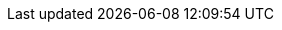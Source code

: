 ifdef::RA,RC,RI,GS[]

== Introduction

On the digital transformation journey to a full Cloud Native Landscape, utilization of microservices becomes the main approach with the dominant technology for such container orchestration being Kubernetes footnote:[https://kubernetes.io/]
With its large community of developers and abundant features and capabilities, Kubernetes has become the defacto standard and is included across most container-as-a-service platforms.  With all of these technologies in place, both developer and operation teams can effectively deploy, manage and deliver functionality to their end users in a resilient and agile manner.

=== Motivation

ifeval::["{focus}" == "{an_Rancher}"]
While any developer or organization may simply start with a single, Kubernetes-based deployment, it is very common for that number of cluster instances to rapidly grow. While each of these may have specific focus areas, it becomes imperative to figure out how to use, manage, maintain and replicate the all of these instances over time.

This is where {pn_Rancher} leads the industry, being able to manage access, usage, infrastructure and applications across clusters, that are Cloud Native Computing Foundation ( CNCF footnote:[https://www.cncf.io/certification/software-conformance] ) compliant, anywhere across edge, on-premise data centers, or cloud service providers.  {pn_Rancher} optimizes creating and managing Kubernetes clusters like:

* {pn_RKE1} ( {pn_RKE1_ProductPage}[{an_RKE1}] )
// * {pn_RKE2} ( {pn_RKE2_ProductPage}[{an_RKE2}] ) and
* Lightweight edge-centric {pn_K3s_ProductPage}[{pn_K3s}]
* other Kubernetes clusters that are based upon CNCF footnote:[https://www.cncf.io/] certified footnote:[https://www.cncf.io/certification/cka/] Kubernetes distributions or installers

and deployed across various supported footnote:[{pn_Rancher_SupportPage}] infrastructure elements.

ifdef::RC[]
Once on the digital transformation journey with {pn_Rancher}, some of the next focus areas are:

ifdef::iISV[]
* Workloads
** Determine how to launch either internally developed containerized, microservice workloads or leverage offerings from Independent Software Vendors ( ISV ).
endif::iISV[]

ifdef::iCSP,iIHV[]
* Compute Platform
** To optimize availability, performance, scalability and integrity, assess current system platforms or acquire and utilize new variations from:
ifdef::iIHV[]
*** Independent Hardware Vendors ( IHV ) for physical, baremetal, hypervisors and virtual machines
endif::iIHV[]
ifdef::iCSP[]
*** Cloud Service Providers ( CSP ), which can also include baremetal, virtual machines plus hosted Kubernetes services
endif::iCSP[]
endif::iCSP,iIHV[]

endif::RC[]

endif::[]

ifeval::["{focus}" == "{an_RKE1}"]
FixMe- While any developer or organization may simply start with a single, Kubernetes-based deployment, it is very common for that number of cluster instances to rapidly grow. While each of these may have specific focus areas, it becomes imperative to figure out how to use, manage, maintain and replicate the all of these instances over time.

FixMe- This is where {pn_Rancher} leads the industry, being able to manage access, usage, infrastructure and applications across clusters, that are Cloud Native Computing Foundation ( CNCF footnote:[https://www.cncf.io/certification/software-conformance] ) compliant, anywhere across edge, on-premise data centers, or cloud service providers.  {pn_Rancher} optimizes creating and managing Kubernetes clusters like:

* {pn_RKE1} ( {pn_RKE1_ProductPage}[{an_RKE1}] )
// * {pn_RKE2} ( {pn_RKE2_ProductPage}[{an_RKE2}] ) and
* Lightweight edge-centric {pn_K3s_ProductPage}[{pn_K3s}]
* other Kubernetes clusters that are based upon CNCF footnote:[https://www.cncf.io/] certified footnote:[https://www.cncf.io/certification/cka/] Kubernetes distributions or installers

FixMe- and deployed across various supported footnote:[{pn_Rancher_SupportPage}] infrastructure elements.

ifdef::RC[]
FixMe- Once on the digital transformation journey with {pn_Rancher}, some of the next focus areas are:

ifdef::iISV[]
* Workloads
** Determine how to launch either internally developed containerized, microservice workloads or leverage offerings from Independent Software Vendors ( ISV ).
endif::iISV[]

ifdef::iCSP,iIHV[]
* Compute Platform
** To optimize availability, performance, scalability and integrity, assess current system platforms or acquire and utilize new variations from:
ifdef::iIHV[]
*** Independent Hardware Vendors ( IHV ) for physical, baremetal, hypervisors and virtual machines
endif::iIHV[]
ifdef::iCSP[]
*** Cloud Service Providers ( CSP ), which can also include baremetal, virtual machines plus hosted Kubernetes services
endif::iCSP[]
endif::iCSP,iIHV[]

endif::RC[]

endif::[]

=== Scope

The scope of this document is to provide a
ifndef::RA[]
complete
ifdef::EA[<<G_EA,enterprise architecture>>]
ifdef::SS[<<G_EA,solution stack>>]
including
endif::RA[]
ifndef::RC,RI,GS[]
detailed
ifdef::RA[<<G_RA,reference architecture>>]
for
endif::RC,RI,GS[]
ifndef::RI,GS[]
layered
ifdef::RA+RC[<<G_RC,reference configuration>>]
for
endif::RI,GS[]
ifndef::RC,GS[]
general
ifdef::RA+RI[<<G_RI,reference implementation>>]
of
endif::RC,GS[]
ifndef::RC,RI[]
simplified,
ifdef::RA+GS[<<G_GS,getting started>>]
approach for
endif::RC,RI[]
ifeval::["{focus}" == "{an_Rancher}"]
{pn_Rancher}. This can be done in a variety of solution stack, architectural scenarios as a fundamental component of a managing multiple Kubernetes ecosystems.
endif::[]
ifeval::["{focus}" == "{an_RKE1}"]
{pn_RKE1}.
This can be done in a variety of scenarios to create an enterprise Kubernetes cluster deployment.
endif::[]

=== Audience

This document is intended for IT decision makers, architects, system administrators and technicians who are implementing a flexible, software-defined Kubernetes management platform. You should be familiar with the traditional IT infrastructure pillars -- networking, computing and storage -- along with the local use cases for sizing, scaling and limitations within each pillars' environments.

endif::RA,RC,RI,GS[]

////

Reference Architecture

Description of the reference architecture/Solution Name and the partners included in the design and validation.  Provided as a proof point for designing similar production ready solutions with design considerations, implementation suggestion, and best practices.  May include statement regarding consulting, technical support and the intended audiences.
////

////

Enterprise Architecture

Beyond the general introduction/overview, in each of following chapters, content includes how this layer provides the necessary attributes to the one above, details and context for this layer itself, and what requirements are needed by the underlying layer. Thus readers are encouraged to scan the entire document to understand the overall solution, even if only expexpected to focus on a certain layer's aspect.

////

